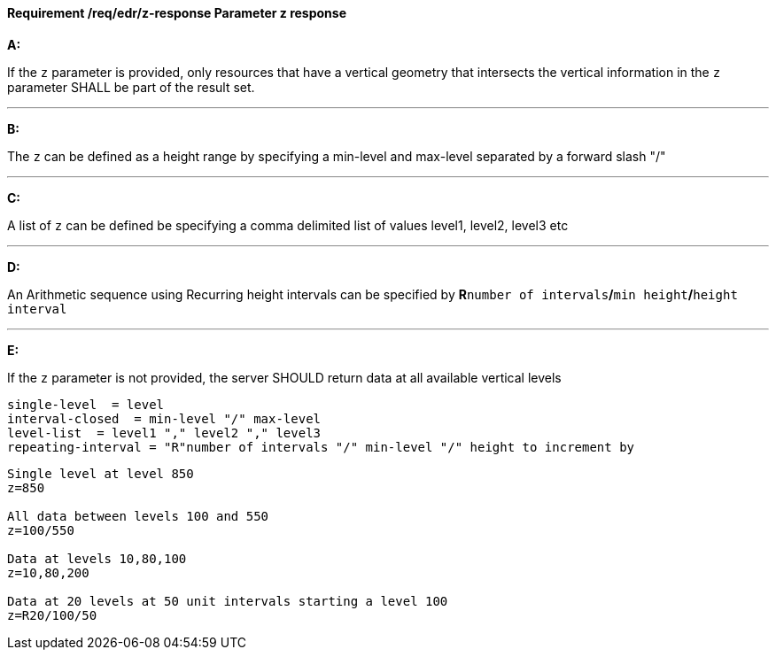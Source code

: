 [[req_edr_z-response]]
==== *Requirement /req/edr/z-response* Parameter z response

[requirement,type="general",id="/req/edr/z-response", label="/req/edr/z-response"]
====

*A:*

If the `z` parameter is provided, only resources that have a vertical geometry that intersects the vertical information in the `z` parameter SHALL be part of the result set.

---
*B:*

The `z` can be defined as a height range by specifying a min-level and max-level separated by a forward slash "/"

---
*C:*

A list of `z` can be defined be specifying a comma delimited list of values level1, level2, level3 etc

---
*D:*

An Arithmetic sequence using Recurring height intervals can be specified by **R**`number of intervals`**/**`min height`**/**`height interval`

---
*E:*

If the `z` parameter is not provided, the server SHOULD return data at all available vertical levels

====

[%unnumbered]
[source,txt]
----
single-level  = level
interval-closed  = min-level "/" max-level
level-list  = level1 "," level2 "," level3
repeating-interval = "R"number of intervals "/" min-level "/" height to increment by

----
[%unnumbered]
[source,txt]
----

Single level at level 850
z=850

All data between levels 100 and 550
z=100/550

Data at levels 10,80,100
z=10,80,200

Data at 20 levels at 50 unit intervals starting a level 100
z=R20/100/50

----
